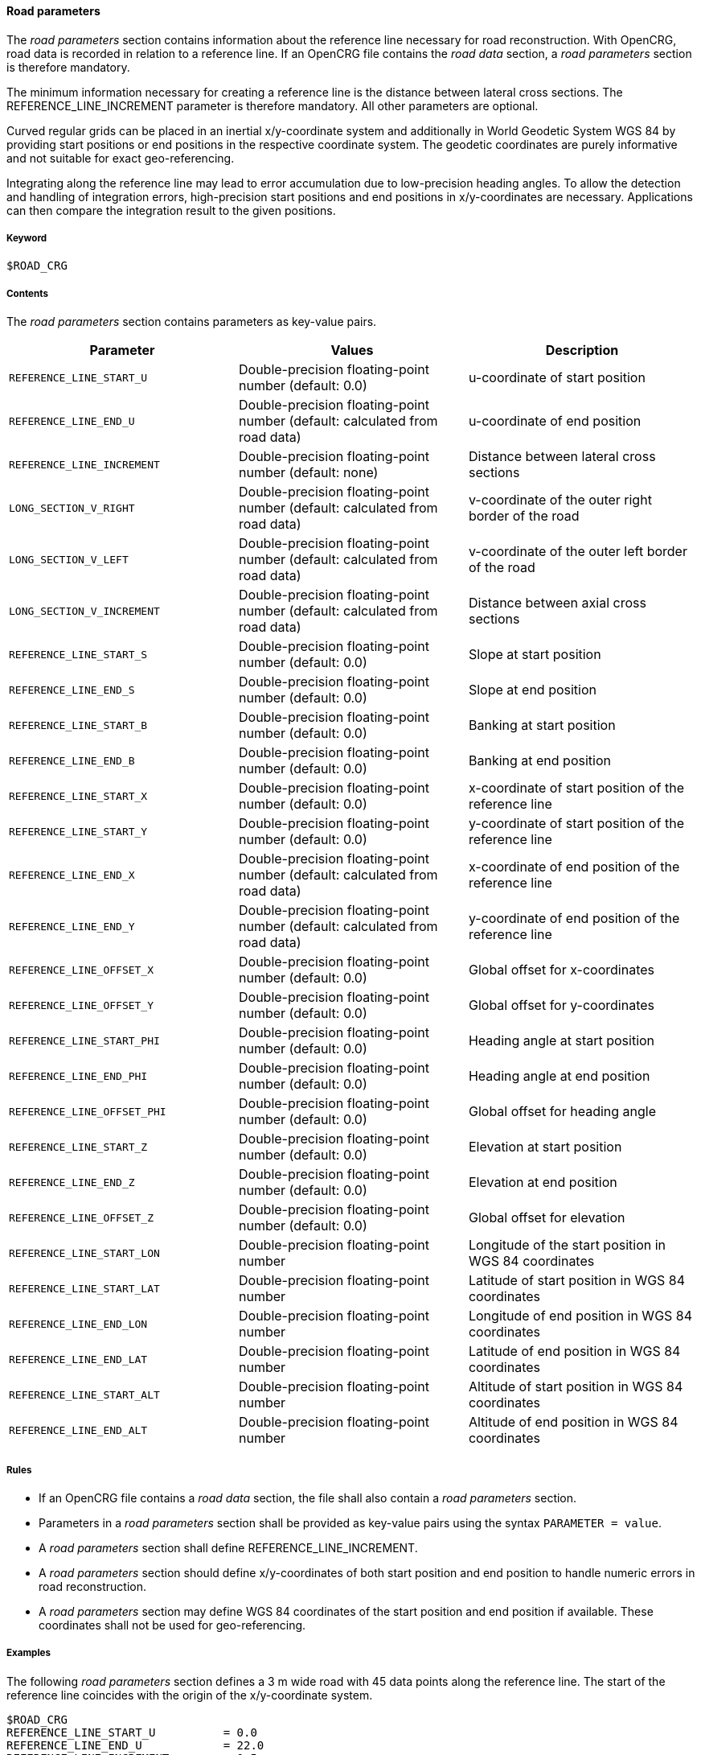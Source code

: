 ==== Road parameters

The _road parameters_ section contains information about the reference line necessary for road reconstruction. With OpenCRG, road data is recorded in relation to a reference line. If an OpenCRG file contains the _road data_ section, a _road parameters_ section is therefore mandatory.

The minimum information necessary for creating a reference line is the distance between lateral cross sections. The REFERENCE_LINE_INCREMENT parameter is therefore mandatory. All other parameters are optional.

Curved regular grids can be placed in an inertial x/y-coordinate system and additionally in World Geodetic System WGS 84 by providing start positions or end positions in the respective coordinate system. The geodetic coordinates are purely informative and not suitable for exact geo-referencing.

Integrating along the reference line may lead to error accumulation due to low-precision heading angles. To allow the detection and handling of integration errors, high-precision start positions and end positions in x/y-coordinates are necessary. Applications can then compare the integration result to the given positions.

===== Keyword

----
$ROAD_CRG
----

===== Contents

The _road parameters_ section contains parameters as key-value pairs.

|===
|Parameter | Values |Description

|`REFERENCE_LINE_START_U`
|Double-precision floating-point number (default: 0.0)
|u-coordinate of start position

|`REFERENCE_LINE_END_U`
|Double-precision floating-point number (default: calculated from road data)
|u-coordinate of end position

|`REFERENCE_LINE_INCREMENT`
|Double-precision floating-point number (default: none)
|Distance between lateral cross sections

|`LONG_SECTION_V_RIGHT`
|Double-precision floating-point number (default: calculated from road data)
|v-coordinate of the outer right border of the road

|`LONG_SECTION_V_LEFT`
|Double-precision floating-point number (default: calculated from road data)
|v-coordinate of the outer left border of the road

|`LONG_SECTION_V_INCREMENT`
|Double-precision floating-point number (default: calculated from road data)
|Distance between axial cross sections

|`REFERENCE_LINE_START_S`
|Double-precision floating-point number (default: 0.0)
|Slope at start position

|`REFERENCE_LINE_END_S`
|Double-precision floating-point number (default: 0.0)
|Slope at end position

|`REFERENCE_LINE_START_B`
|Double-precision floating-point number (default: 0.0)
|Banking at start position

|`REFERENCE_LINE_END_B`
|Double-precision floating-point number (default: 0.0)
|Banking at end position

|`REFERENCE_LINE_START_X`
|Double-precision floating-point number (default: 0.0)
|x-coordinate of start position of the reference 
line

|`REFERENCE_LINE_START_Y`
|Double-precision floating-point number (default: 0.0)
|y-coordinate of start position of the reference line

|`REFERENCE_LINE_END_X`
|Double-precision floating-point number (default: calculated from road data)
|x-coordinate of end position of the reference line


|`REFERENCE_LINE_END_Y`
|Double-precision floating-point number (default: calculated from road data)
|y-coordinate of end position of the reference line

|`REFERENCE_LINE_OFFSET_X`
|Double-precision floating-point number (default: 0.0)
|Global offset for x-coordinates

|`REFERENCE_LINE_OFFSET_Y`
|Double-precision floating-point number (default: 0.0)
|Global offset for y-coordinates

|`REFERENCE_LINE_START_PHI`
|Double-precision floating-point number (default: 0.0)
|Heading angle at start position

|`REFERENCE_LINE_END_PHI`
|Double-precision floating-point number (default: 0.0)
|Heading angle at end position

|`REFERENCE_LINE_OFFSET_PHI`
|Double-precision floating-point number (default: 0.0)
|Global offset for heading angle

|`REFERENCE_LINE_START_Z`
|Double-precision floating-point number (default: 0.0)
|Elevation at start position

|`REFERENCE_LINE_END_Z`
|Double-precision floating-point number (default: 0.0)
|Elevation at end position

|`REFERENCE_LINE_OFFSET_Z`
|Double-precision floating-point number (default: 0.0)
|Global offset for elevation

|`REFERENCE_LINE_START_LON`
|Double-precision floating-point number
|Longitude of the start position in WGS 84 coordinates

|`REFERENCE_LINE_START_LAT`
|Double-precision floating-point number 
|Latitude of start position in WGS 84 coordinates

|`REFERENCE_LINE_END_LON`
|Double-precision floating-point number
|Longitude of end position in WGS 84 coordinates

|`REFERENCE_LINE_END_LAT`
|Double-precision floating-point number
|Latitude of end position in WGS 84 coordinates

|`REFERENCE_LINE_START_ALT`
|Double-precision floating-point number
|Altitude of start position in WGS 84 coordinates

|`REFERENCE_LINE_END_ALT`
|Double-precision floating-point number
|Altitude of end position in WGS 84 coordinates

|===

===== Rules

* If an OpenCRG file contains a _road data_ section, the file shall also contain a _road parameters_ section.
* Parameters in a _road parameters_ section shall be provided as key-value pairs using the syntax `PARAMETER = value`.
* A _road parameters_ section shall define REFERENCE_LINE_INCREMENT.
* A _road parameters_ section should define x/y-coordinates of both start position and end position to handle numeric errors in road reconstruction.
* A _road parameters_ section may define WGS 84 coordinates of the start position and end position if available. These coordinates shall not be used for geo-referencing.

===== Examples

The following _road parameters_ section defines a 3 m wide road with 45 data points along the reference line. The start of the reference line coincides with the origin of the x/y-coordinate system.

----
$ROAD_CRG
REFERENCE_LINE_START_U		= 0.0
REFERENCE_LINE_END_U		= 22.0
REFERENCE_LINE_INCREMENT	= 0.5
REFERENCE_LINE_START_X		= 0.0
REFERENCE_LINE_START_Y		= 0.0
LONG_SECTION_V_RIGHT     	=-1.50
LONG_SECTION_V_LEFT     	= 1.50
$!********************************
----